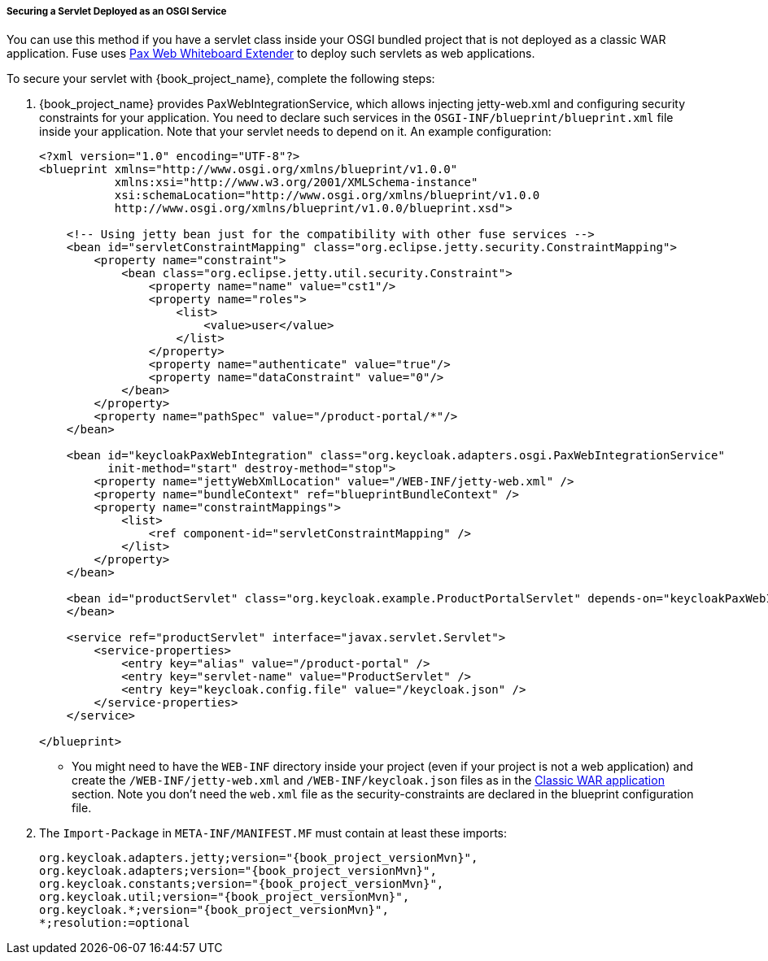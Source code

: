 
[[_fuse_adapter_servlet_whiteboard]]
===== Securing a Servlet Deployed as an OSGI Service

You can use this method if you have a servlet class inside your OSGI bundled project that is not deployed as a classic WAR application. Fuse uses https://ops4j1.jira.com/wiki/display/ops4j/Pax+Web+Extender+-+Whiteboard[Pax Web Whiteboard Extender] to deploy such servlets as web applications.

To secure your servlet with {book_project_name}, complete the following steps:

. {book_project_name} provides PaxWebIntegrationService, which allows injecting jetty-web.xml and configuring security constraints for your application. You need to declare such services in the `OSGI-INF/blueprint/blueprint.xml` file inside your application. Note that your servlet needs to depend on it.
An example configuration:
+
[source,xml]
----
<?xml version="1.0" encoding="UTF-8"?>
<blueprint xmlns="http://www.osgi.org/xmlns/blueprint/v1.0.0"
           xmlns:xsi="http://www.w3.org/2001/XMLSchema-instance"
           xsi:schemaLocation="http://www.osgi.org/xmlns/blueprint/v1.0.0
           http://www.osgi.org/xmlns/blueprint/v1.0.0/blueprint.xsd">

    <!-- Using jetty bean just for the compatibility with other fuse services -->
    <bean id="servletConstraintMapping" class="org.eclipse.jetty.security.ConstraintMapping">
        <property name="constraint">
            <bean class="org.eclipse.jetty.util.security.Constraint">
                <property name="name" value="cst1"/>
                <property name="roles">
                    <list>
                        <value>user</value>
                    </list>
                </property>
                <property name="authenticate" value="true"/>
                <property name="dataConstraint" value="0"/>
            </bean>
        </property>
        <property name="pathSpec" value="/product-portal/*"/>
    </bean>

    <bean id="keycloakPaxWebIntegration" class="org.keycloak.adapters.osgi.PaxWebIntegrationService"
          init-method="start" destroy-method="stop">
        <property name="jettyWebXmlLocation" value="/WEB-INF/jetty-web.xml" />
        <property name="bundleContext" ref="blueprintBundleContext" />
        <property name="constraintMappings">
            <list>
                <ref component-id="servletConstraintMapping" />
            </list>
        </property>
    </bean>

    <bean id="productServlet" class="org.keycloak.example.ProductPortalServlet" depends-on="keycloakPaxWebIntegration">
    </bean>

    <service ref="productServlet" interface="javax.servlet.Servlet">
        <service-properties>
            <entry key="alias" value="/product-portal" />
            <entry key="servlet-name" value="ProductServlet" />
            <entry key="keycloak.config.file" value="/keycloak.json" />
        </service-properties>
    </service>

</blueprint>
----

* You might need to have the `WEB-INF` directory inside your project (even if your project is not a web application) and create the  `/WEB-INF/jetty-web.xml` and `/WEB-INF/keycloak.json` files as in the <<_fuse_adapter_classic_war,Classic WAR application>> section.
Note you don't need the `web.xml` file as the security-constraints are declared in the blueprint configuration file.

. The `Import-Package` in `META-INF/MANIFEST.MF` must contain at least these imports:
+
[source, subs="attributes"]
----
org.keycloak.adapters.jetty;version="{book_project_versionMvn}",
org.keycloak.adapters;version="{book_project_versionMvn}",
org.keycloak.constants;version="{book_project_versionMvn}",
org.keycloak.util;version="{book_project_versionMvn}",
org.keycloak.*;version="{book_project_versionMvn}",
*;resolution:=optional
----
